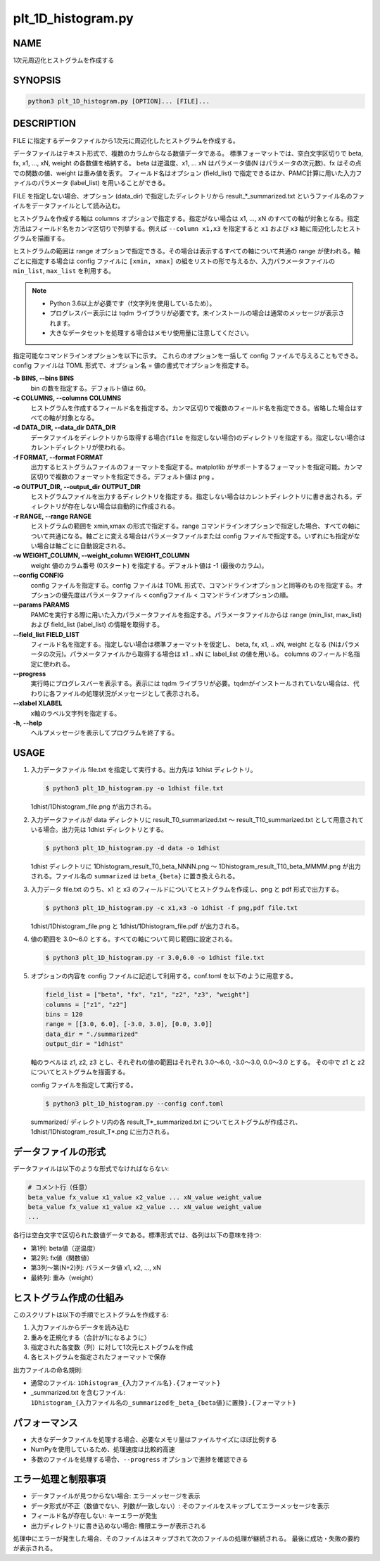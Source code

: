 plt_1D_histogram.py
====================

NAME
----
1次元周辺化ヒストグラムを作成する

SYNOPSIS
--------

.. code-block:: bash

   python3 plt_1D_histogram.py [OPTION]... [FILE]...

DESCRIPTION
-----------

FILE に指定するデータファイルから1次元に周辺化したヒストグラムを作成する。

データファイルはテキスト形式で、複数のカラムからなる数値データである。
標準フォーマットでは、空白文字区切りで beta, fx, x1, ..., xN, weight の各数値を格納する。
beta は逆温度、x1, ... xN はパラメータ値(N はパラメータの次元数)、fx はその点での関数の値、weight は重み値を表す。
フィールド名はオプション (field_list) で指定できるほか、PAMC計算に用いた入力ファイルのパラメータ (label_list) を用いることができる。

FILE を指定しない場合、オプション (data_dir) で指定したディレクトリから result_*_summarized.txt というファイル名のファイルをデータファイルとして読み込む。

ヒストグラムを作成する軸は columns オプションで指定する。指定がない場合は x1, ..., xN のすべての軸が対象となる。指定方法はフィールド名をカンマ区切りで列挙する。例えば ``--column x1,x3`` を指定すると ``x1`` および ``x3`` 軸に周辺化したヒストグラムを描画する。

ヒストグラムの範囲は range オプションで指定できる。その場合は表示するすべての軸について共通の range が使われる。軸ごとに指定する場合は config ファイルに ``[xmin, xmax]`` の組をリストの形で与えるか、入力パラメータファイルの ``min_list``, ``max_list`` を利用する。

.. note::
   * Python 3.6以上が必要です（f文字列を使用しているため）。
   * プログレスバー表示には tqdm ライブラリが必要です。未インストールの場合は通常のメッセージが表示されます。
   * 大きなデータセットを処理する場合はメモリ使用量に注意してください。

指定可能なコマンドラインオプションを以下に示す。
これらのオプションを一括して config ファイルで与えることもできる。config ファイルは TOML 形式で、オプション名 = 値の書式でオプションを指定する。

**-b BINS, --bins BINS**
    bin の数を指定する。デフォルト値は 60。
    
**-c COLUMNS, --columns COLUMNS**
    ヒストグラムを作成するフィールド名を指定する。カンマ区切りで複数のフィールド名を指定できる。省略した場合はすべての軸が対象となる。
			
**-d DATA_DIR, --data_dir DATA_DIR**
    データファイルをディレクトリから取得する場合(``file`` を指定しない場合)のディレクトリを指定する。指定しない場合はカレントディレクトリが使われる。
			
**-f FORMAT, --format FORMAT**
    出力するヒストグラムファイルのフォーマットを指定する。matplotlib がサポートするフォーマットを指定可能。カンマ区切りで複数のフォーマットを指定できる。デフォルト値は ``png`` 。

**-o OUTPUT_DIR, --output_dir OUTPUT_DIR**
    ヒストグラムファイルを出力するディレクトリを指定する。指定しない場合はカレントディレクトリに書き出される。ディレクトリが存在しない場合は自動的に作成される。

**-r RANGE, --range RANGE**
    ヒストグラムの範囲を xmin,xmax の形式で指定する。range コマンドラインオプションで指定した場合、すべての軸について共通になる。軸ごとに変える場合はパラメータファイルまたは config ファイルで指定する。いずれにも指定がない場合は軸ごとに自動設定される。
    
**-w WEIGHT_COLUMN, --weight_column WEIGHT_COLUMN**
    weight 値のカラム番号 (0スタート) を指定する。デフォルト値は -1 (最後のカラム)。

**--config CONFIG**
    config ファイルを指定する。config ファイルは TOML 形式で、コマンドラインオプションと同等のものを指定する。オプションの優先度はパラメータファイル < configファイル < コマンドラインオプションの順。
    
**--params PARAMS**
    PAMCを実行する際に用いた入力パラメータファイルを指定する。パラメータファイルからは range (min_list, max_list) および field_list (label_list) の情報を取得する。
    
**--field_list FIELD_LIST**
    フィールド名を指定する。指定しない場合は標準フォーマットを仮定し、 beta, fx, x1, .. xN, weight となる (Nはパラメータの次元)。パラメータファイルから取得する場合は x1 .. xN に label_list の値を用いる。
    columns のフィールド名指定に使われる。
    
**--progress**
    実行時にプログレスバーを表示する。表示には tqdm ライブラリが必要。tqdmがインストールされていない場合は、代わりに各ファイルの処理状況がメッセージとして表示される。
    
**--xlabel XLABEL**
    x軸のラベル文字列を指定する。
    
**-h, --help**
    ヘルプメッセージを表示してプログラムを終了する。

USAGE
-----

1. 入力データファイル file.txt を指定して実行する。出力先は 1dhist ディレクトリ。

   .. code-block:: bash

      $ python3 plt_1D_histogram.py -o 1dhist file.txt

   1dhist/1Dhistogram_file.png が出力される。

2. 入力データファイルが data ディレクトリに result_T0_summarized.txt 〜 result_T10_summarized.txt として用意されている場合。出力先は 1dhist ディレクトリとする。

   .. code-block:: bash

      $ python3 plt_1D_histogram.py -d data -o 1dhist

   1dhist ディレクトリに 1Dhistogram_result_T0_beta_NNNN.png 〜 1Dhistogram_result_T10_beta_MMMM.png が出力される。ファイル名の ``summarized`` は ``beta_{beta}`` に置き換えられる。

3. 入力データ file.txt のうち、x1 と x3 のフィールドについてヒストグラムを作成し、png と pdf 形式で出力する。

   .. code-block:: bash

      $ python3 plt_1D_histogram.py -c x1,x3 -o 1dhist -f png,pdf file.txt

   1dhist/1Dhistogram_file.png と 1dhist/1Dhistogram_file.pdf が出力される。

4. 値の範囲を 3.0〜6.0 とする。すべての軸について同じ範囲に設定される。

   .. code-block:: bash

      $ python3 plt_1D_histogram.py -r 3.0,6.0 -o 1dhist file.txt

5. オプションの内容を config ファイルに記述して利用する。conf.toml を以下のように用意する。

   .. code-block:: toml

      field_list = ["beta", "fx", "z1", "z2", "z3", "weight"]
      columns = ["z1", "z2"]
      bins = 120
      range = [[3.0, 6.0], [-3.0, 3.0], [0.0, 3.0]]
      data_dir = "./summarized"
      output_dir = "1dhist"

   軸のラベルは z1, z2, z3 とし、それぞれの値の範囲はそれぞれ 3.0〜6.0, -3.0〜3.0, 0.0〜3.0 とする。
   その中で z1 と z2 についてヒストグラムを描画する。

   config ファイルを指定して実行する。

   .. code-block:: bash

      $ python3 plt_1D_histogram.py --config conf.toml

   summarized/ ディレクトリ内の各 result_T*_summarized.txt についてヒストグラムが作成され、1dhist/1Dhistogram_result_T*.png に出力される。

データファイルの形式
----------------------

データファイルは以下のような形式でなければならない:

.. code-block:: text

   # コメント行（任意）
   beta_value fx_value x1_value x2_value ... xN_value weight_value
   beta_value fx_value x1_value x2_value ... xN_value weight_value
   ...

各行は空白文字で区切られた数値データである。標準形式では、各列は以下の意味を持つ:

* 第1列: beta値（逆温度）
* 第2列: fx値（関数値）
* 第3列〜第(N+2)列: パラメータ値 x1, x2, ..., xN
* 最終列: 重み（weight）

ヒストグラム作成の仕組み
-------------------------

このスクリプトは以下の手順でヒストグラムを作成する:

1. 入力ファイルからデータを読み込む
2. 重みを正規化する（合計が1になるように）
3. 指定された各変数（列）に対して1次元ヒストグラムを作成
4. 各ヒストグラムを指定されたフォーマットで保存

出力ファイルの命名規則:

* 通常のファイル: ``1Dhistogram_{入力ファイル名}.{フォーマット}``
* _summarized.txt を含むファイル: ``1Dhistogram_{入力ファイル名の_summarizedを_beta_{beta値}に置換}.{フォーマット}``

パフォーマンス
--------------------------

* 大きなデータファイルを処理する場合、必要なメモリ量はファイルサイズにほぼ比例する
* NumPyを使用しているため、処理速度は比較的高速
* 多数のファイルを処理する場合、``--progress`` オプションで進捗を確認できる

エラー処理と制限事項
----------------------

* データファイルが見つからない場合: エラーメッセージを表示
* データ形式が不正（数値でない、列数が一致しない）: そのファイルをスキップしてエラーメッセージを表示
* フィールド名が存在しない: キーエラーが発生
* 出力ディレクトリに書き込めない場合: 権限エラーが表示される

処理中にエラーが発生した場合、そのファイルはスキップされて次のファイルの処理が継続される。
最後に成功・失敗の要約が表示される。
